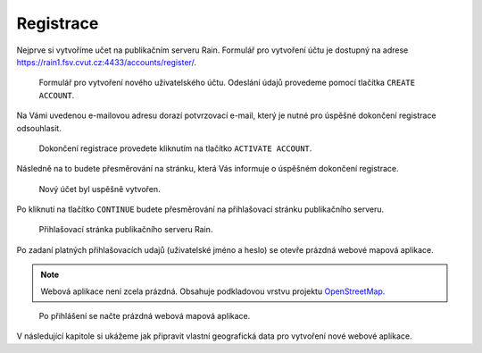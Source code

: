 Registrace
==========

Nejprve si vytvoříme učet na publikačním serveru Rain. Formulář pro
vytvoření účtu je dostupný na adrese
https://rain1.fsv.cvut.cz:4433/accounts/register/.

.. figure:: img/gisquick-new-account-0.svg

   Formulář pro vytvoření nového uživatelského účtu. Odeslání údajů
   provedeme pomocí tlačítka ``CREATE ACCOUNT``.

Na Vámi uvedenou e-mailovou adresu dorazí potvrzovací e-mail, který je
nutné pro úspěšné dokončení registrace odsouhlasit.

.. figure:: img/gisquick-new-account-1.svg
   :width: 75%
   
   Dokončení registrace provedete kliknutím na tlačítko ``ACTIVATE
   ACCOUNT``.

Následně na to budete přesměrování na stránku, která Vás informuje o
úspěšném dokončení registrace.

.. figure:: img/gisquick-new-account-2.svg

   Nový účet byl uspěšně vytvořen.

Po kliknutí na tlačítko ``CONTINUE`` budete přesměrování na
přihlašovací stránku publikačního serveru.

.. figure:: img/gisquick-new-account-3.svg

   Přihlašovací stránka publikačního serveru Rain.
   
Po zadaní platných přihlašovacích udajů (uživatelské jméno a heslo) se
otevře prázdná webové mapová aplikace.

.. note:: Webová aplikace není zcela prázdná. Obsahuje podkladovou
          vrstvu projektu `OpenStreetMap
          <http://openstreetmap.org>`__.

.. figure:: img/gisquick-new-account-4.png

   Po přihlášení se načte prázdná webová mapová aplikace.

V následující kapitole si ukážeme jak připravit vlastní geografická
data pro vytvoření nové webové aplikace.
